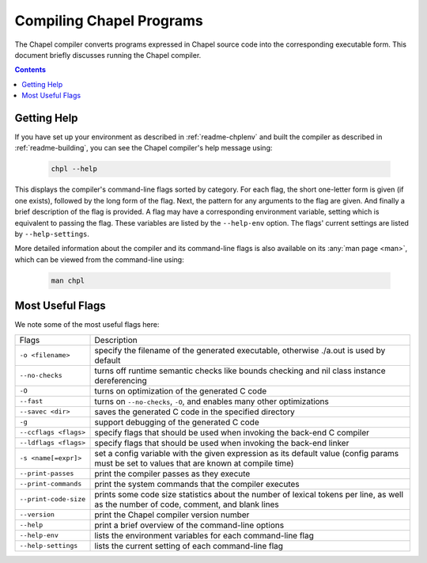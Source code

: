 .. _readme-compiling:

=========================
Compiling Chapel Programs
=========================

The Chapel compiler converts programs expressed in Chapel source code
into the corresponding executable form.  This document briefly discusses
running the Chapel compiler.

.. contents::


------------
Getting Help
------------

If you have set up your environment as described in :ref:`readme-chplenv` and
built the compiler as described in :ref:`readme-building`, you can see the
Chapel compiler's help message using:

  .. code-block:: sh

     chpl --help

This displays the compiler's command-line flags sorted by category.
For each flag, the short one-letter form is given (if one exists),
followed by the long form of the flag.  Next, the pattern for any
arguments to the flag are given.  And finally a brief description of
the flag is provided.  A flag may have a corresponding environment
variable, setting which is equivalent to passing the flag.  These
variables are listed by the ``--help-env`` option.  The flags' current
settings are listed by ``--help-settings``.

More detailed information about the compiler and its command-line
flags is also available on its :any:`man page <man>`, which can be viewed from
the command-line using:

  .. code-block:: sh

     man chpl


-----------------
Most Useful Flags
-----------------

We note some of the most useful flags here:

=====================   ======================================================
Flags                   Description
---------------------   ------------------------------------------------------
``-o <filename>``       specify the filename of the generated
                        executable, otherwise ./a.out is used by default
``--no-checks``         turns off runtime semantic checks like bounds
                        checking and nil class instance dereferencing
``-O``                  turns on optimization of the generated C code
``--fast``              turns on ``--no-checks``, ``-O``, and enables
                        many other optimizations
``--savec <dir>``       saves the generated C code in the specified
                        directory
``-g``                  support debugging of the generated C code
``--ccflags <flags>``   specify flags that should be used when invoking
                        the back-end C compiler
``--ldflags <flags>``   specify flags that should be used when invoking
                        the back-end linker
``-s <name[=expr]>``    set a config variable with the given expression
                        as its default value (config params must be set
                        to values that are known at compile time)
``--print-passes``      print the compiler passes as they execute
``--print-commands``    print the system commands that the compiler
                        executes
``--print-code-size``   prints some code size statistics about the
                        number of lexical tokens per line, as well as
                        the number of code, comment, and blank lines
``--version``           print the Chapel compiler version number
``--help``              print a brief overview of the command-line
                        options
``--help-env``          lists the environment variables for each
                        command-line flag
``--help-settings``     lists the current setting of each command-line
                        flag
=====================   ======================================================
